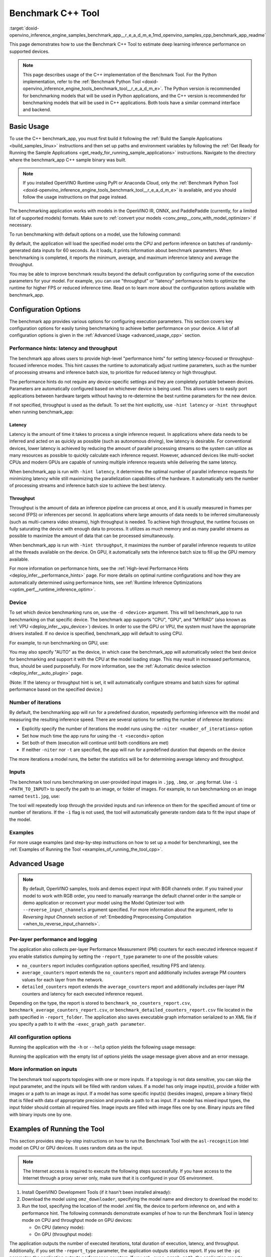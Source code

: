 .. index:: pair: page; Benchmark C++ Tool
.. _doxid-openvino_inference_engine_samples_benchmark_app__r_e_a_d_m_e:

Benchmark C++ Tool
==================

:target:`doxid-openvino_inference_engine_samples_benchmark_app__r_e_a_d_m_e_1md_openvino_samples_cpp_benchmark_app_readme` 

This page demonstrates how to use the Benchmark C++ Tool to estimate deep learning inference performance on supported devices.

.. note:: This page describes usage of the C++ implementation of the Benchmark 
   Tool. For the Python implementation, refer to the :ref:`Benchmark Python Tool <doxid-openvino_inference_engine_tools_benchmark_tool__r_e_a_d_m_e>`.
   The Python version is recommended for benchmarking models that will be used 
   in Python applications, and the C++ version is recommended for benchmarking 
   models that will be used in C++ applications. Both tools have a similar 
   command interface and backend.

Basic Usage
~~~~~~~~~~~

To use the C++ benchmark_app, you must first build it following the 
:ref:`Build the Sample Applications <build_samples_linux>` 
instructions and then set up paths and environment variables by following the 
:ref:`Get Ready for Running the Sample Applications <get_ready_for_running_sample_applications>` 
instructions. Navigate to the directory where the benchmark_app C++ sample 
binary was built.

.. note:: If you installed OpenVINO Runtime using PyPI or Anaconda Cloud, only 
   the :ref:`Benchmark Python Tool <doxid-openvino_inference_engine_tools_benchmark_tool__r_e_a_d_m_e>` 
   is available, and you should follow the usage instructions on that page 
   instead. 

The benchmarking application works with models in the OpenVINO IR, 
ONNX, and PaddlePaddle (currently, for a limited list of supported models) 
formats. Make sure to :ref:`convert your models <conv_prep__conv_with_model_optimizer>` 
if necessary.

To run benchmarking with default options on a model, use the following command:

.. ref-code-block:: cpp

   ./benchmark_app -m model.xml

By default, the application will load the specified model onto the CPU and 
perform inference on batches of randomly-generated data inputs for 60 seconds. 
As it loads, it prints information about benchmark parameters. When 
benchmarking is completed, it reports the minimum, average, and maximum 
inference latency and average the throughput.

You may be able to improve benchmark results beyond the default configuration 
by configuring some of the execution parameters for your model. For example, 
you can use "throughput" or "latency" performance hints to optimize the runtime 
for higher FPS or reduced inference time. Read on to learn more about the 
configuration options available with benchmark_app.

Configuration Options
~~~~~~~~~~~~~~~~~~~~~

The benchmark app provides various options for configuring execution 
parameters. This section covers key configuration options for easily tuning 
benchmarking to achieve better performance on your device. A list of all 
configuration options is given in the :ref:`Advanced Usage <advanced_usage_cpp>` 
section.

Performance hints: latency and throughput
-----------------------------------------

The benchmark app allows users to provide high-level "performance hints" for 
setting latency-focused or throughput-focused inference modes. This hint causes 
the runtime to automatically adjust runtime parameters, such as the number of 
processing streams and inference batch size, to prioritize for reduced latency 
or high throughput.

The performance hints do not require any device-specific settings and they are 
completely portable between devices. Parameters are automatically configured 
based on whichever device is being used. This allows users to easily port 
applications between hardware targets without having to re-determine the best 
runtime parameters for the new device.

If not specified, throughput is used as the default. To set the hint 
explicitly, use ``-hint latency`` or ``-hint throughput`` when running 
benchmark_app:

.. ref-code-block:: cpp

   ./benchmark_app -m model.xml -hint latency
   ./benchmark_app -m model.xml -hint throughput

Latency
*******

Latency is the amount of time it takes to process a single inference request. 
In applications where data needs to be inferred and acted on as quickly as 
possible (such as autonomous driving), low latency is desirable. For 
conventional devices, lower latency is achieved by reducing the amount of 
parallel processing streams so the system can utilize as many resources as 
possible to quickly calculate each inference request. However, advanced devices 
like multi-socket CPUs and modern GPUs are capable of running multiple 
inference requests while delivering the same latency.

When benchmark_app is run with ``-hint latency``, it determines the optimal 
number of parallel inference requests for minimizing latency while still 
maximizing the parallelization capabilities of the hardware. It automatically 
sets the number of processing streams and inference batch size to achieve the 
best latency.

Throughput
**********

Throughput is the amount of data an inference pipeline can process at once, and 
it is usually measured in frames per second (FPS) or inferences per second. In 
applications where large amounts of data needs to be inferred simultaneously 
(such as multi-camera video streams), high throughput is needed. To achieve 
high throughput, the runtime focuses on fully saturating the device with enough 
data to process. It utilizes as much memory and as many parallel streams as 
possible to maximize the amount of data that can be processed simultaneously.

When benchmark_app is run with ``-hint throughput``, it maximizes the number of 
parallel inference requests to utilize all the threads available on the device. 
On GPU, it automatically sets the inference batch size to fill up the GPU 
memory available.

For more information on performance hints, see the 
:ref:`High-level Performance Hints <deploy_infer__performance_hints>` 
page. For more details on optimal runtime configurations and how they are 
automatically determined using performance hints, see 
:ref:`Runtime Inference Optimizations <optim_perf__runtime_inference_optim>`.

Device
------

To set which device benchmarking runs on, use the ``-d <device>`` argument. 
This will tell benchmark_app to run benchmarking on that specific device. The 
benchmark app supports "CPU", "GPU", and "MYRIAD" (also known as 
:ref:`VPU <deploy_infer__vpu_device>`) devices. In order to use the GPU or VPU, 
the system must have the appropriate drivers installed. If no device is 
specified, benchmark_app will default to using CPU.

For example, to run benchmarking on GPU, use:

.. ref-code-block:: cpp

   ./benchmark_app -m model.xml -d GPU

You may also specify "AUTO" as the device, in which case the benchmark_app will 
automatically select the best device for benchmarking and support it with the 
CPU at the model loading stage. This may result in increased performance, thus, 
should be used purposefully. For more information, see the 
:ref:`Automatic device selection <deploy_infer__auto_plugin>` page.

(Note: If the latency or throughput hint is set, it will automatically 
configure streams and batch sizes for optimal performance based on the 
specified device.)

Number of iterations
--------------------

By default, the benchmarking app will run for a predefined duration, repeatedly 
performing inference with the model and measuring the resulting inference 
speed. There are several options for setting the number of inference iterations:

* Explicitly specify the number of iterations the model runs using the ``-niter <number_of_iterations>`` option

* Set how much time the app runs for using the ``-t <seconds>`` option

* Set both of them (execution will continue until both conditions are met)

* If neither ``-niter`` nor ``-t`` are specified, the app will run for a predefined duration that depends on the device

The more iterations a model runs, the better the statistics will be for determining average latency and throughput.

Inputs
------

The benchmark tool runs benchmarking on user-provided input images in ``.jpg``, 
``.bmp``, or ``.png`` format. Use ``-i <PATH_TO_INPUT>`` to specify the path to 
an image, or folder of images. For example, to run benchmarking on an image 
named ``test1.jpg``, use:

.. ref-code-block:: cpp

   ./benchmark_app -m model.xml -i test1.jpg

The tool will repeatedly loop through the provided inputs and run inference on 
them for the specified amount of time or number of iterations. If the ``-i`` flag 
is not used, the tool will automatically generate random data to fit the input 
shape of the model.

Examples
--------

For more usage examples (and step-by-step instructions on how to set up a model 
for benchmarking), see the :ref:`Examples of Running the Tool <examples_of_running_the_tool_cpp>`.

.. _advanced_usage_cpp:

Advanced Usage
~~~~~~~~~~~~~~

.. note:: By default, OpenVINO samples, tools and demos expect input with BGR 
   channels order. If you trained your model to work with RGB order, you need 
   to manually rearrange the default channel order in the sample or demo 
   application or reconvert your model using the Model Optimizer tool with 
   ``--reverse_input_channels`` argument specified. For more information about 
   the argument, refer to *Reversing Input Channels* section of 
   :ref:`Embedding Preprocessing Computation <when_to_reverse_input_channels>`.

Per-layer performance and logging
---------------------------------

The application also collects per-layer Performance Measurement (PM) counters 
for each executed inference request if you enable statistics dumping by setting the 
``-report_type`` parameter to one of the possible values:

* ``no_counters`` report includes configuration options specified, resulting FPS 
  and latency.

* ``average_counters`` report extends the ``no_counters`` report and 
  additionally includes average PM counters values for each layer from the 
  network.

* ``detailed_counters`` report extends the ``average_counters`` report and 
  additionally includes per-layer PM counters and latency for each executed 
  inference request.

Depending on the type, the report is stored to 
``benchmark_no_counters_report.csv``, ``benchmark_average_counters_report.csv``, 
or ``benchmark_detailed_counters_report.csv`` file located in the path 
specified in ``-report_folder``. The application also saves executable graph 
information serialized to an XML file if you specify a path to it with the 
``-exec_graph_path parameter``.

All configuration options
-------------------------

Running the application with the ``-h`` or ``--help`` option yields the following usage message:

.. ref-code-block:: cpp

   ./benchmark_app -h

   benchmark_app [OPTION]
   Options:

       -h, --help                Print a usage message
       -m "<path>"               Required. Path to an .xml/.onnx file with a trained model or to a .blob files with a trained compiled model.
       -i "<path>"               Optional. Path to a folder with images and/or binaries or to specific image or binary file.
                                 In case of dynamic shapes networks with several inputs provide the same number of files for each input (except cases with single file for any input):"input1:1.jpg input2:1.bin", "input1:1.bin,2.bin input2:3.bin input3:4.bin,5.bin ". Also you can pass specific keys for inputs: "random" - for fillling input with random data, "image_info" - for filling input with image size.
                                 You should specify either one files set to be used for all inputs (without providing input names) or separate files sets for every input of model (providing inputs names).
       -d "<device>"             Optional. Specify a target device to infer on (the list of available devices is shown below). Default value is CPU. Use "-d HETERO:<comma-separated_devices_list>" format to specify HETERO plugin. Use "-d MULTI:<comma-separated_devices_list>" format to specify MULTI plugin. The application looks for a suitable plugin for the specified device.
       -l "<absolute_path>"      Required for CPU custom layers. Absolute path to a shared library with the kernels implementations.
             Or
       -c "<absolute_path>"      Required for GPU custom kernels. Absolute path to an .xml file with the kernels description.
       -hint "performance hint (latency or throughput or none)"   Optional. Performance hint allows the OpenVINO device to select the right network-specific settings.
                                  'throughput' or 'tput': device performance mode will be set to THROUGHPUT.
                                  'latency': device performance mode will be set to LATENCY.
                                  'none': no device performance mode will be set.
                                 Using explicit 'nstreams' or other device-specific options, please set hint to 'none'
       -api "<sync/async>"       Optional (deprecated). Enable Sync/Async API. Default value is "async".
       -niter "<integer>"        Optional. Number of iterations. If not specified, the number of iterations is calculated depending on a device.
       -nireq "<integer>"        Optional. Number of infer requests. Default value is determined automatically for device.
       -b "<integer>"            Optional. Batch size value. If not specified, the batch size value is determined from Intermediate Representation.
       -stream_output            Optional. Print progress as a plain text. When specified, an interactive progress bar is replaced with a multiline output.
       -t                        Optional. Time in seconds to execute topology.
       -progress                 Optional. Show progress bar (can affect performance measurement). Default values is "false".
       -shape                    Optional. Set shape for network input. For example, "input1[1,3,224,224],input2[1,4]" or "[1,3,224,224]" in case of one input size. This parameter affect model input shape and can be dynamic. For dynamic dimensions use symbol `?` or '-1'. Ex. [?,3,?,?]. For bounded dimensions specify range 'min..max'. Ex. [1..10,3,?,?].
       -data_shape               Required for networks with dynamic shapes. Set shape for input blobs. In case of one input size: "[1,3,224,224]" or "input1[1,3,224,224],input2[1,4]". In case of several input sizes provide the same number for each input (except cases with single shape for any input): "[1,3,128,128][3,3,128,128][1,3,320,320]", "input1[1,1,128,128][1,1,256,256],input2[80,1]" or "input1[1,192][1,384],input2[1,192][1,384],input3[1,192][1,384],input4[1,192][1,384]". If network shapes are all static specifying the option will cause an exception.
       -layout                   Optional. Prompts how network layouts should be treated by application. For example, "input1[NCHW],input2[NC]" or "[NCHW]" in case of one input size.
       -cache_dir "<path>"       Optional. Enables caching of loaded models to specified directory. List of devices which support caching is shown at the end of this message.
       -load_from_file           Optional. Loads model from file directly without ReadNetwork. All CNNNetwork options (like re-shape) will be ignored
       -latency_percentile       Optional. Defines the percentile to be reported in latency metric. The valid range is [1, 100]. The default value is 50 (median).

     Device-specific performance options:
       -nstreams "<integer>"     Optional. Number of streams to use for inference on the CPU, GPU or MYRIAD devices (for HETERO and MULTI device cases use format <dev1>:<nstreams1>,<dev2>:<nstreams2> or just <nstreams>). Default value is determined automatically for a device.Please note that although the automatic selection usually provides a reasonable performance, it still may be non - optimal for some cases, especially for very small networks. See sample's README for more details. Also, using nstreams>1 is inherently throughput-oriented option, while for the best-latency estimations the number of streams should be set to 1.
       -nthreads "<integer>"     Optional. Number of threads to use for inference on the CPU (including HETERO and MULTI cases).
       -pin ("YES"|"CORE")/"HYBRID_AWARE"/("NO"|"NONE")/"NUMA"   Optional. Explicit inference threads binding options (leave empty to let the OpenVINO to make a choice):
                                   enabling threads->cores pinning("YES", which is already default for any conventional CPU),
                                   letting the runtime to decide on the threads->different core types("HYBRID_AWARE", which is default on the hybrid CPUs)
                                   threads->(NUMA)nodes("NUMA") or
                                   completely disable("NO") CPU inference threads pinning

     Statistics dumping options:
       -report_type "<type>"       Optional. Enable collecting statistics report. "no_counters" report contains configuration options specified, resulting FPS and latency.
                                   "average_counters" report extends "no_counters" report and additionally includes average PM counters values for each layer from the network.
                                   "detailed_counters" report extends "average_counters" report and additionally includes per-layer PM counters
                                   and latency for each executed infer request.
       -report_folder              Optional. Path to a folder where statistics report is stored.
       -exec_graph_path            Optional. Path to a file where to store executable graph information serialized.
       -pc                         Optional. Report performance counters.
       -dump_config                Optional. Path to JSON file to dump IE parameters, which were set by application.
       -load_config                Optional. Path to JSON file to load custom IE parameters. Please note, command line parameters have higher priority than parameters from configuration file.

      Statistics dumping options:
       -report_type "<type>"     Optional. Enable collecting statistics report. "no_counters" report contains configuration options specified, resulting FPS and latency. "average_counters" report extends "no_counters" report and additionally includes average PM counters values for each layer from the network. "detailed_counters" report extends "average_counters" report and additionally includes per-layer PM counters and latency for each executed infer request.
       -report_folder            Optional. Path to a folder where statistics report is stored.
       -json_stats               Optional. Enables JSON-based statistics output (by default reporting system will use CSV format). Should be used together with -report_folder option.    -exec_graph_path          Optional. Path to a file where to store executable graph information serialized.
       -pc                       Optional. Report performance counters.
       -pcseq                    Optional. Report latencies for each shape in -data_shape sequence.
       -dump_config              Optional. Path to JSON file to dump IE parameters, which were set by application.
       -load_config              Optional. Path to JSON file to load custom IE parameters. Please note, command line parameters have higher priority then parameters from configuration file.
       -infer_precision "<element type>"Optional. Inference precission
       -ip                          <value>     Optional. Specifies precision for all input layers of the network.
       -op                          <value>     Optional. Specifies precision for all output layers of the network.
       -iop                        "<value>"    Optional. Specifies precision for input and output layers by name.
                                                Example: -iop "input:FP16, output:FP16".
                                                Notice that quotes are required.
                                                Overwrites precision from ip and op options for specified layers.
       -iscale                    Optional. Scale values to be used for the input image per channel.
   Values to be provided in the [R, G, B] format. Can be defined for desired input of the model.
   Example: -iscale data[255,255,255],info[255,255,255]

       -imean                     Optional. Mean values to be used for the input image per channel.
   Values to be provided in the [R, G, B] format. Can be defined for desired input of the model,
   Example: -imean data[255,255,255],info[255,255,255]

       -inference_only              Optional. Measure only inference stage. Default option for static models. Dynamic models are measured in full mode which includes inputs setup stage, inference only mode available for them with single input data shape only. To enable full mode for static models pass "false" value to this argument: ex. "-inference_only=false".

Running the application with the empty list of options yields the usage message 
given above and an error message.

More information on inputs
--------------------------

The benchmark tool supports topologies with one or more inputs. If a topology 
is not data sensitive, you can skip the input parameter, and the inputs will be 
filled with random values. If a model has only image input(s), provide a folder 
with images or a path to an image as input. If a model has some specific 
input(s) (besides images), prepare a binary file(s) that is filled with 
data of appropriate precision and provide a path to it as input. If a model 
has mixed input types, the input folder should contain all required files. 
Image inputs are filled with image files one by one. Binary inputs are filled 
with binary inputs one by one.

.. _examples_of_running_the_tool_cpp:

Examples of Running the Tool
~~~~~~~~~~~~~~~~~~~~~~~~~~~~

This section provides step-by-step instructions on how to run the Benchmark 
Tool with the ``asl-recognition`` Intel model on CPU or GPU devices. It uses 
random data as the input.

.. note:: The Internet access is required to execute the following steps 
   successfully. If you have access to the Internet through a proxy server 
   only, make sure that it is configured in your OS environment.

#. Install OpenVINO Development Tools (if it hasn't been installed already):

   .. ref-code-block:: cpp

      pip install openvino-dev

#. Download the model using ``omz_downloader``, specifying the model name and 
   directory to download the model to:

   .. ref-code-block:: cpp

      omz_downloader --name asl-recognition-0004 --precisions FP16 --output_dir omz_models

#. Run the tool, specifying the location of the model .xml file, the device to 
   perform inference on, and with a performance hint. The following commands 
   demonstrate examples of how to run the Benchmark Tool in latency mode on CPU 
   and throughput mode on GPU devices:

   * On CPU (latency mode):

     .. ref-code-block:: cpp

        ./benchmark_app -m omz_models/intel/asl-recognition-0004/FP16/asl-recognition-0004.xml -d CPU -hint latency -progress

   * On GPU (throughput mode):

     .. ref-code-block:: cpp

        ./benchmark_app -m omz_models/intel/asl-recognition-0004/FP16/asl-recognition-0004.xml -d GPU -hint throughput -progress

The application outputs the number of executed iterations, total duration of 
execution, latency, and throughput. Additionally, if you set the 
``-report_type`` parameter, the application outputs statistics report. If you 
set the ``-pc`` parameter, the application outputs performance counters. If you 
set ``-exec_graph_path``, the application reports executable graph information 
serialized. All measurements including per-layer PM counters are reported in 
milliseconds.

Below are fragments of sample output static and dynamic networks:

* For static network:

  .. ref-code-block:: cpp

     [Step 10/11] Measuring performance (Start inference asynchronously, 4 inference requests using 4 streams for CPU, limits: 60000 ms duration)
     [ INFO ] BENCHMARK IS IN INFERENCE ONLY MODE.
     [ INFO ] Input blobs will be filled once before performance measurements.
     [ INFO ] First inference took 26.26 ms
     Progress: [................... ]  99% done

     [Step 11/11] Dumping statistics report
     [ INFO ] Count:      6640 iterations
     [ INFO ] Duration:   60039.70 ms
     [ INFO ] Latency:
     [ INFO ]        Median:  35.36 ms
     [ INFO ]        Avg:    36.12 ms
     [ INFO ]        Min:    18.55 ms
     [ INFO ]        Max:    88.96 ms
     [ INFO ] Throughput: 110.59 FPS

* For dynamic network:

  .. ref-code-block:: cpp

     [Step 10/11] Measuring performance (Start inference asynchronously, 4 inference requests using 4 streams for CPU, limits: 60000 ms duration)
     [ INFO ] BENCHMARK IS IN FULL MODE.
     [ INFO ] Inputs setup stage will be included in performance measurements.
     [ INFO ] First inference took 26.80 ms
     Progress: [................... ]  99% done

     [Step 11/11] Dumping statistics report
     [ INFO ] Count:      5199 iterations
     [ INFO ] Duration:   60043.34 ms
     [ INFO ] Latency:
     [ INFO ]        Median:  41.58 ms
     [ INFO ]        Avg:    46.07 ms
     [ INFO ]        Min:    8.44 ms
     [ INFO ]        Max:    115.65 ms
     [ INFO ] Latency for each data shape group:
     [ INFO ] 1. data : [1, 3, 224, 224]
     [ INFO ]        Median:  38.37 ms
     [ INFO ]        Avg:    30.29 ms
     [ INFO ]        Min:    8.44 ms
     [ INFO ]        Max:    61.30 ms
     [ INFO ] 2. data : [1, 3, 448, 448]
     [ INFO ]        Median:  68.21 ms
     [ INFO ]        Avg:    61.85 ms
     [ INFO ]        Min:    29.58 ms
     [ INFO ]        Max:    115.65 ms
     [ INFO ] Throughput: 86.59 FPS

See Also
~~~~~~~~

* :ref:`Using OpenVINO Runtime Samples <get_started__samples_overview>`

* :ref:`Model Optimizer <conv_prep__conv_with_model_optimizer>`

* `Model Downloader <https://github.com/openvinotoolkit/open_model_zoo/blob/master/tools/model_tools/README.md>`__
